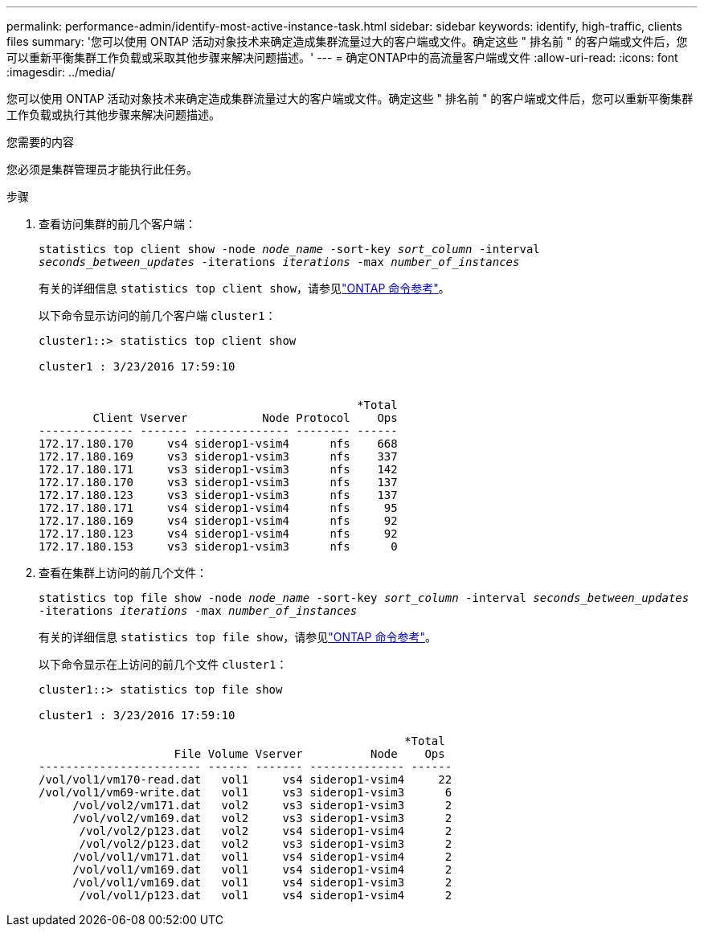 ---
permalink: performance-admin/identify-most-active-instance-task.html 
sidebar: sidebar 
keywords: identify, high-traffic, clients files 
summary: '您可以使用 ONTAP 活动对象技术来确定造成集群流量过大的客户端或文件。确定这些 " 排名前 " 的客户端或文件后，您可以重新平衡集群工作负载或采取其他步骤来解决问题描述。' 
---
= 确定ONTAP中的高流量客户端或文件
:allow-uri-read: 
:icons: font
:imagesdir: ../media/


[role="lead"]
您可以使用 ONTAP 活动对象技术来确定造成集群流量过大的客户端或文件。确定这些 " 排名前 " 的客户端或文件后，您可以重新平衡集群工作负载或执行其他步骤来解决问题描述。

.您需要的内容
您必须是集群管理员才能执行此任务。

.步骤
. 查看访问集群的前几个客户端：
+
`statistics top client show -node _node_name_ -sort-key _sort_column_ -interval _seconds_between_updates_ -iterations _iterations_ -max _number_of_instances_`

+
有关的详细信息 `statistics top client show`，请参见link:https://docs.netapp.com/us-en/ontap-cli/statistics-top-client-show.html["ONTAP 命令参考"^]。

+
以下命令显示访问的前几个客户端 `cluster1`：

+
[listing]
----
cluster1::> statistics top client show

cluster1 : 3/23/2016 17:59:10


                                               *Total
        Client Vserver           Node Protocol    Ops
-------------- ------- -------------- -------- ------
172.17.180.170     vs4 siderop1-vsim4      nfs    668
172.17.180.169     vs3 siderop1-vsim3      nfs    337
172.17.180.171     vs3 siderop1-vsim3      nfs    142
172.17.180.170     vs3 siderop1-vsim3      nfs    137
172.17.180.123     vs3 siderop1-vsim3      nfs    137
172.17.180.171     vs4 siderop1-vsim4      nfs     95
172.17.180.169     vs4 siderop1-vsim4      nfs     92
172.17.180.123     vs4 siderop1-vsim4      nfs     92
172.17.180.153     vs3 siderop1-vsim3      nfs      0
----
. 查看在集群上访问的前几个文件：
+
`statistics top file show -node _node_name_ -sort-key _sort_column_ -interval _seconds_between_updates_ -iterations _iterations_ -max _number_of_instances_`

+
有关的详细信息 `statistics top file show`，请参见link:https://docs.netapp.com/us-en/ontap-cli/statistics-top-file-show.html["ONTAP 命令参考"^]。

+
以下命令显示在上访问的前几个文件 `cluster1`：

+
[listing]
----
cluster1::> statistics top file show

cluster1 : 3/23/2016 17:59:10

					              *Total
                    File Volume Vserver          Node    Ops
------------------------ ------ ------- -------------- ------
/vol/vol1/vm170-read.dat   vol1     vs4 siderop1-vsim4     22
/vol/vol1/vm69-write.dat   vol1     vs3 siderop1-vsim3      6
     /vol/vol2/vm171.dat   vol2     vs3 siderop1-vsim3      2
     /vol/vol2/vm169.dat   vol2     vs3 siderop1-vsim3      2
      /vol/vol2/p123.dat   vol2     vs4 siderop1-vsim4      2
      /vol/vol2/p123.dat   vol2     vs3 siderop1-vsim3      2
     /vol/vol1/vm171.dat   vol1     vs4 siderop1-vsim4      2
     /vol/vol1/vm169.dat   vol1     vs4 siderop1-vsim4      2
     /vol/vol1/vm169.dat   vol1     vs4 siderop1-vsim3      2
      /vol/vol1/p123.dat   vol1     vs4 siderop1-vsim4      2
----

